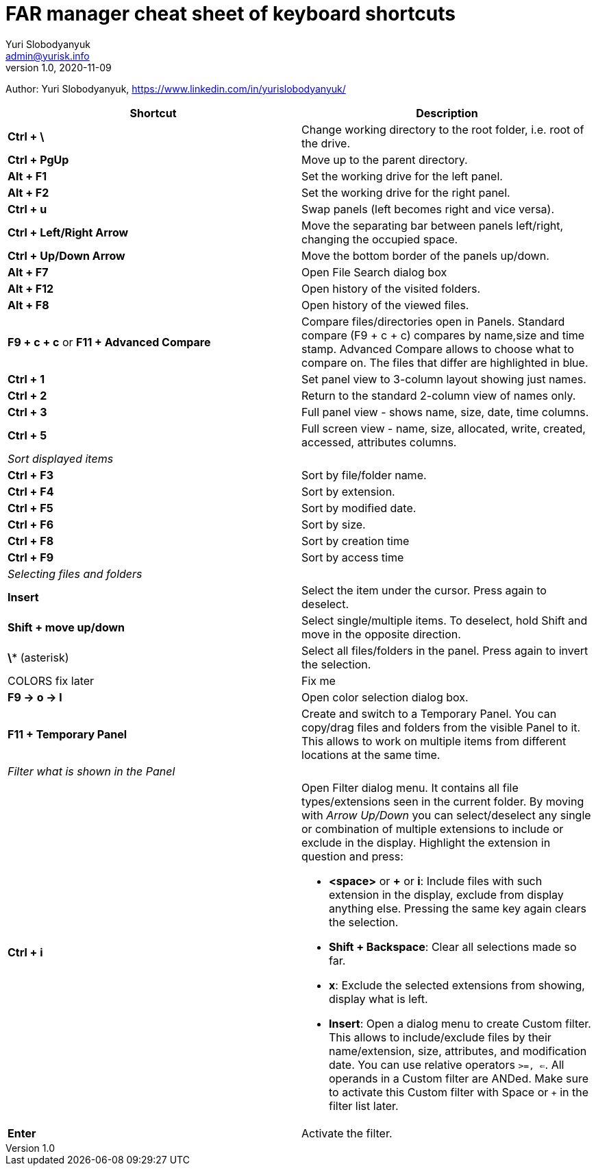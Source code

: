= FAR manager cheat sheet of keyboard shortcuts
Yuri Slobodyanyuk <admin@yurisk.info>
v1.0, 2020-11-09
:homepage: https://yurisk.info

Author: Yuri Slobodyanyuk, https://www.linkedin.com/in/yurislobodyanyuk/


[cols=2, options="header"]
|===
|Shortcut
|Description


|*Ctrl + \*
|Change working directory to the root folder, i.e. root of the drive.

|*Ctrl + PgUp*
|Move up to the parent directory.

|*Alt + F1*
|Set the working drive for the left panel.

|*Alt + F2*
|Set the working drive for the right panel.

|*Ctrl + u*
|Swap panels (left becomes right and vice versa).

|*Ctrl + Left/Right Arrow*
|Move the separating bar between panels left/right, changing the occupied space.

|*Ctrl + Up/Down Arrow*
|Move the bottom border of the panels up/down.


|*Alt + F7*
|Open File Search dialog box

|*Alt + F12*
|Open history of the visited folders.

|*Alt + F8*
|Open history of the viewed files.

|*F9 + c + c* or *F11 + Advanced Compare*
|Compare files/directories open in Panels. Standard compare (F9 + c + c) compares by name,size and time stamp. Advanced Compare allows to choose what to compare on. The files that differ are highlighted in blue.

|*Ctrl + 1*  
|Set panel view to 3-column layout showing just names.

|*Ctrl + 2*
|Return to the standard 2-column view of names only.

|*Ctrl + 3*
|Full panel view - shows name, size, date, time columns.

|*Ctrl + 5*
|Full screen view - name, size, allocated, write, created, accessed, attributes columns.

2+|_Sort displayed items_

|*Ctrl + F3*
| Sort by file/folder name.

|*Ctrl + F4*
|Sort by extension.

|*Ctrl + F5*
|Sort by modified date.

|*Ctrl + F6*
|Sort by size.

|*Ctrl + F8*
|Sort by creation time

|*Ctrl + F9*
|Sort by access time

2+|_Selecting files and folders_
|*Insert*
|Select the item under the cursor. Press again to deselect.

|*Shift + move up/down*
|Select single/multiple items. To deselect, hold Shift and move in the opposite direction.

|*\** (asterisk)
|Select all files/folders in the panel. Press again to invert the selection.

|COLORS fix later
| Fix me

|*F9 -> o -> l*
|Open color selection dialog box.

|*F11 + Temporary Panel*
| Create and switch to a Temporary Panel. You can copy/drag files and folders from the visible Panel to it. This allows to work on multiple items from different locations at the same time. 


2+|_Filter what is shown in the Panel_

|*Ctrl + i*
a|Open Filter dialog menu. It contains all file types/extensions seen in the current folder. By moving with _Arrow Up/Down_ you can select/deselect any single or combination of multiple extensions to include or exclude in the display. Highlight the extension in question and press:  

- *<space>* or *+* or *i*: Include files with such extension in the display, exclude from display anything else. Pressing the same key again clears the selection.

- *Shift + Backspace*: Clear all selections made so far.  

- *x*: Exclude the selected extensions from showing, display what is left.

- *Insert*: Open a dialog menu to create Custom filter. This allows to include/exclude files by their name/extension, size, attributes, and modification date. You can use relative operators `>=, <=`. All operands in a Custom filter are ANDed. Make sure to activate this Custom filter with Space or `+` in the filter list later.
 
|*Enter* 
|Activate the filter.

|===
